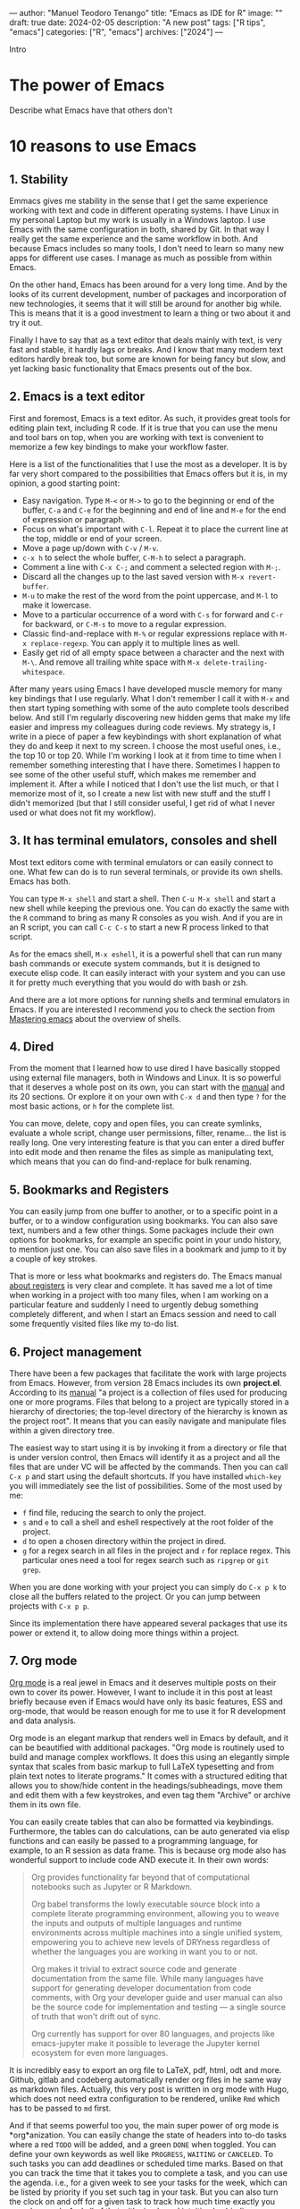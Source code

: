 ---
author: "Manuel Teodoro Tenango"
title: "Emacs as IDE for R"
image: ""
draft: true
date: 2024-02-05
description: "A new post"
tags: ["R tips", "emacs"]
categories: ["R", "emacs"]
archives: ["2024"]
---

Intro

* The power of Emacs
Describe what Emacs have that others don't

* 10 reasons to use Emacs

** 1. Stability
Emmacs gives me stability in the sense that I get the same experience working with text and code in different operating systems. I have Linux in my personal Laptop but my work is usually in a Windows laptop. I use Emacs with the same configuration in both, shared by Git. In that way I really get the same experience and the same workflow in both. And because Emacs includes so many tools, I don't need to learn so many new apps for different use cases. I manage as much as possible from within Emacs.

On the other hand, Emacs has been around for a very long time. And by the looks of its current development, number of packages and incorporation of new technologies, it seems that it will still be around for another big while. This is means that it is a good investment to learn a thing or two about it and try it out.

Finally I have to say that as a text editor that deals mainly with text, is very fast and stable, it hardly lags or breaks. And I know that many modern text editors hardly break too, but some are known for being fancy but slow, and yet lacking basic functionality that Emacs presents out of the box.

** 2. Emacs is a text editor
First and foremost, Emacs is a text editor. As such, it provides great tools for editing plain text, including R code. If it is true that you can use the menu and tool bars on top, when you are working with text is convenient to memorize a few key bindings to make your workflow faster.

Here is a list of the functionalities that I use the most as a developer. It is by far very short compared to the possibilities that Emacs offers but it is, in my opinion, a good starting point:

 + Easy navigation. Type =M-<= or =M->= to go to the beginning or end of the buffer, =C-a= and =C-e= for the beginning and end of line and =M-e= for the end of expression or paragraph.
 + Focus on what's important with =C-l=. Repeat it to place the current line at the top, middle or end of your screen.
 + Move a page up/down with =C-v= / =M-v=.
 + =c-x h= to select the whole buffer, =C-M-h= to select a paragraph.
 + Comment a line with =C-x C-;= and comment a selected region with =M-;=.
 + Discard all the changes up to the last saved version with =M-x revert-buffer=.
 + =M-u= to make the rest of the word from the point uppercase, and =M-l= to make it lowercase.
 + Move to a particular occurrence of a word with =C-s= for forward and =C-r= for backward, or =C-M-s= to move to a regular expression. 
 + Classic find-and-replace with =M-%= or regular expressions replace with =M-x replace-regexp=. You can apply it to multiple lines as well.
 + Easily get rid of all empty space between a character and the next with =M-\=. And remove all trailing white space with =M-x delete-trailing-whitespace=.

After many years using Emacs I have developed muscle memory for many key bindings that I use regularly. What I don't remember I call it with =M-x= and then start typing something with some of the auto complete tools described below. And still I'm regularly discovering new hidden gems that make my life easier and impress my colleagues during code reviews. My strategy is, I write in a piece of paper a few keybindings with short explanation of what they do and keep it next to my screen. I choose the most useful ones, i.e., the top 10 or top 20. While I'm working I look at it from time to time when I remember something interesting that I have there. Sometimes I happen to see some of the other useful stuff, which makes me remember and implement it. After a while I noticed that I don't use the list much, or that I memorize most of it, so I create a new list with new stuff and the stuff I didn't memorized (but that I still consider useful, I get rid of what I never used or what does not fit my workflow).

** 3. It has terminal emulators, consoles and shell
Most text editors come with terminal emulators or can easily connect to one. What few can do is to run several terminals, or provide its own shells. Emacs has both.

You can type =M-x shell= and start a shell. Then =C-u M-x shell= and start a new shell while keeping the previous one. You can do exactly the same with the =R= command to bring as many R consoles as you wish. And if you are in an R script, you can call =C-c C-s= to start a new R process linked to that script.

As for the emacs shell, =M-x eshell=, it is a powerful shell that can run many bash commands or execute system commands, but it is designed to execute elisp code. It can easily interact with your system and you can use it for pretty much everything that you would do with bash or zsh.

And there are a lot more options for running shells and terminal emulators in Emacs. If you are interested I recommend you to check the section from [[https://www.masteringemacs.org/article/running-shells-in-emacs-overview][Mastering emacs]] about the overview of shells.

** 4. Dired
From the moment that I learned how to use dired I have basically stopped using external file managers, both in Windows and Linux. It is so powerful that it deserves a whole post on its own, you can start with the [[https://www.gnu.org/software/emacs/manual/html_node/emacs/Dired.html][manual]] and its 20 sections. Or explore it on your own with =C-x d= and then type =?= for the most basic actions, or =h= for the complete list.

You can move, delete, copy and open files, you can create symlinks, evaluate a whole script, change user permissions, filter, rename... the list is really long. One very interesting feature is that you can enter a dired buffer into edit mode and then rename the files as simple as manipulating text, which means that you can do find-and-replace for bulk renaming.

** 5. Bookmarks and Registers
You can easily jump from one buffer to another, or to a specific point in a buffer, or to a window configuration using bookmarks. You can also save text, numbers and a few other things. Some packages include their own options for bookmarks, for example an specific point in your undo history, to mention just one. You can also save files in a bookmark and jump to it by a couple of key strokes.

That is more or less what bookmarks and registers do. The Emacs manual [[https://www.gnu.org/software/emacs/manual/html_node/emacs/Registers.html][about registers]] is very clear and complete. It has saved me a lot of time when working in a project with too many files, when I am working on a particular feature and suddenly I need to urgently debug something completely different, and when I start an Emacs session and need to call some frequently visited files like my to-do list.

** 6. Project management
There have been a few packages that facilitate the work with large projects from Emacs. However, from version 28 Emacs includes its own *project.el*. According to its [[https://www.gnu.org/software/emacs/manual/html_node/emacs/Projects.html][manual]] "a project is a collection of files used for producing one or more programs. Files that belong to a project are typically stored in a hierarchy of directories; the top-level directory of the hierarchy is known as the project root". It means that you can easily navigate and manipulate files within a given directory tree.

The easiest way to start using it is by invoking it from a directory or file that is under version control, then Emacs will identify it as a project and all the files that are under VC will be affected by the commands. Then you can call =C-x p= and start using the default shortcuts. If you have installed =which-key= you will immediately see the list of possibilities. Some of the most used by me:
 + =f= find file, reducing the search to only the project.
 + =s= and =e= to call a shell and eshell respectively at the root folder of the project.
 + =d= to open a chosen directory within the project in dired.
 + =g= for a regex search in all files in the project and =r= for replace regex. This particular ones need a tool for regex search such as =ripgrep= or =git grep=.

When you are done working with your project you can simply do =C-x p k= to close all the buffers related to the project. Or you can jump between projects with =C-x p p=.

Since its implementation there have appeared several packages that use its power or extend it, to allow doing more things within a project.

** 7. Org mode
[[https://orgmode.org/][Org mode]] is a real jewel in Emacs and it deserves multiple posts on their own to cover its power. However, I want to include it in this post at least briefly because even if Emacs would have only its basic features, ESS and org-mode, that would be reason enough for me to use it for R development and data analysis.

Org mode is an elegant markup that renders well in Emacs by default, and it can be beautified with additional packages. "Org mode is routinely used to build and manage complex workflows. It does this using an elegantly simple syntax that scales from basic markup to full LaTeX typesetting and from plain text notes to literate programs." It comes with a structured editing that allows you to show/hide content in the headings/subheadings, move them and edit them with a few keystrokes, and even tag them "Archive" or archive them in its own file.

You can easily create tables that can also be formatted via keybindings. Furthermore, the tables can do calculations, can be auto generated via elisp functions and can easily be passed to a programming language, for example, to an R session as data frame. This is because org mode also has wonderful support to include code AND execute it. In their own words:

#+begin_quote
Org provides functionality far beyond that of computational notebooks such as Jupyter or R Markdown.

Org babel transforms the lowly executable source block into a complete literate programming environment, allowing you to weave the inputs and outputs of multiple languages and runtime environments across multiple machines into a single unified system, empowering you to achieve new levels of DRYness regardless of whether the languages you are working in want you to or not.

Org makes it trivial to extract source code and generate documentation from the same file. While many languages have support for generating developer documentation from code comments, with Org your developer guide and user manual can also be the source code for implementation and testing — a single source of truth that won't drift out of sync.

Org currently has support for over 80 languages, and projects like emacs-jupyter make it possible to leverage the Jupyter kernel ecosystem for even more languages.
#+end_quote

It is incredibly easy to export an org file to LaTeX, pdf, html, odt and more. Github, gitlab and codeberg automatically render org files in he same way as markdown files. Actually, this very post is written in org mode with Hugo, which does not need extra configuration to be rendered, unlike =Rmd= which has to be passed to =md= first.

And if that seems powerful too you, the main super power of org mode is *org*anization. You can easily change the state of headers into to-do tasks where a red =TODO= will be added, and a green =DONE= when toggled. You can define your own keywords as well like =PROGRESS=, =WAITING= or =CANCELED=. To such tasks you can add deadlines or scheduled time marks. Based on that you can track the time that it takes you to complete a task, and you can use the agenda. i.e., for a given week to see your tasks for the week, which can be listed by priority if you set such tag in your task. But you can also turn the clock on and off for a given task to track how much time exactly you spend on each. And all of that with simple and intuitive keybindings.

If all that is not enough, there are numerous packages that have been created along the years to extend org mode. With them you can achieve tasks such as automatize the rendering of code from scripts, organize the notes in different styles, improve your exporting or rendering properties, track habits or a diary, etc. The list is really long.

There is a github repo with an [[https://github.com/erikriverson/org-mode-R-tutorial/blob/master/org-mode-R-tutorial.org][org-mode R tutorial]], and a detailed documentation for [[https://orgmode.org/worg/org-contrib/babel/languages/ob-doc-R.html][R code blocks in org-mode]].

I hope that I have awaken your curiosity to try it or at least check it out.

** 8. Emacs can easily be extended
So far I have described only Emacs built-in functionality, but Emacs can easily be extended by writing your own functions and/or using packages.

Some say that Emacs is almost like an operating system on its own, and although is not true, it can play so well with your OS, whichever it is, and function as a window manager. I use Emacs both, in Linux for my personal projects and on Windows for work and it gives me the tranquility of accomplish the same with the same tools and same keybindings in both systems. Also it made me reduce the need for install extra software for my regular use.

Others say that usually, when somebody asks whether something is possible in Emacs, the answer is always "yes". Thus, the question should rather be "how to" achieve it. And very often the answer to that question is by the use of some package.

Here I include a list of only the packages that I have found most useful for working with R. 

*** Vertico
The minibuffer is an important part of Emacs, and [[https://github.com/minad/vertico][vertico]] makes interacting with it really easy. It basically "provides a performant and minimalistic vertical completion UI based on the default completion system". It uses built-in Emacs commands for auto completion by expanding the minibuffer and showing the options.

It helps us to navigate Emacs, explore it and execute commands. There are a few other packages that achieve the same. Whichever you choose, it is in my opinion, a must-have tool for Emacs users.

Here is a simple configuration based on ~use-package~ with annotations:

#+begin_src emacs-lisp
(use-package vertico
  :init
  ;; Start vertico automatically with Emacs
  (vertico-mode)
  :config
  ;; Grow and shrink the Vertico minibuffer
  (setq vertico-resize t)
  ;; Optionally enable cycling for `vertico-next' and `vertico-previous'.
  (setq vertico-cycle t))

;; Allow vertico keep history
(use-package savehist
  :init
  (savehist-mode))
#+end_src

*** which key
[[https://github.com/justbur/emacs-which-key][Which key]] is in my opinion, a must have package. It will help you to have a full overview of your keybindings (which are an important part of Emacs) and allow you to explore them and get the best out of them.

#+begin_quote
Which-key is a minor mode for Emacs that displays the key bindings following your currently entered incomplete command (a prefix) in a popup. For example, after enabling the minor mode if you enter C-x and wait for the default of 1 second the minibuffer will expand with all of the available key bindings that follow C-x (or as many as space allows given your settings). This includes prefixes like C-x 8 which are shown in a different face.
#+end_quote

As usual with most Emacs packages, you can configure a lot of things in it, but to start using it with the basic setup you just need to call the package and activate the =which-key-mode= globally.

#+begin_src emacs-lisp
(use-package which-key
  :config
  (which-key-mode))
#+end_src

*** Company
There are many packages that help with code auto completion. [[https://github.com/company-mode/company-mode][Company]], short for complete anything, is supported by ESS out-of-the-box and thus, it pairs better than others in my experience. "It uses pluggable back-ends and front-ends to retrieve and display completion candidates."

I use it only for R and my snippets, thus my configuration is rather simple:

#+begin_src emacs-lisp
(use-package company
  :hook
  (company-mode . yas-minor-mode)
  (ess-r-mode . company-mode)
  (inferior-ess-r-mode . company-mode)
  :init
  (setq company-backends '(company-files
                           company-capf
                           company-yasnippet))
  :config
  ;; More customization options for company:
  (setq company-selection-wrap-around t
	;; Align annotations to the right tooltip border:
	company-tooltip-align-annotations t
	;; Idle delay in seconds until completion starts automatically:
	company-idle-delay 0.30
	;; Completion will start after typing n letters:
	company-minimum-prefix-length 1
	;; Maximum number of candidates in the tooltip:
	company-tooltip-limit 10))
#+end_src

Once the package is loaded you can start typing and company will show the completion option after you typed =company-minimum-prefix-length= characters. A real jewel for R in ESS, and it does not affect performance at all. I have been using it for years in a 4 Gb RAM old Lenovo without any slow down during typing.

*** ESS
[[https://ess.r-project.org/][ESS]] is the core package for R in Emacs. It is a very old and mature package, short for "Emacs Speaks Statistics", as it supports many statistics-related languages such as SAS, Stata and Julia, among others. However, one can easily see that most of the efforts of the development team are focused on R. The [[https://ess.r-project.org/index.php?Section=documentation&subSection=manuals][documentation]] occupies 71 pages that cover the installation, how to interact with different languages and processes, save and manipulate transcript files, completion, etc. Along reading it you can find a long list of keybindings and Emacs functions designed to make your life easier. If you use =vertico= you can type =M-x ess-= and scroll down over the long list of functions, or with =which-key= do =C-c= inside a =.R= buffer and explore the possibilities of the ess-related keybindings.

The list is really long, but among the main things I do with ESS in my daily work is sending R code to the R console with my personal keybindings or at startup, use my own snippets to write scripts, using the regular Emacs super powers for text editing, running different R sessions for different scripts/projects within the same Emacs session, run different R versions, use the same IDE and same keybindings on different OS sync'd by git, benefit from the syntax highlighting and using key bindings for loading a single line, function, paragraph or buffer, for documenting, loading and testing a package, for debugging, for reading R documentation and a bunch of other things that I can't remember. But you can do much more.

If you are coming from R studio you might find many basic functionalities very similar. Although the key bindings are different, you can easily re-map them to something of your liking. Or you can use the drop down menus. Either way, you can start with some basic setup and grow from there, if you feel the need. Here are my basic suggestions.

#+begin_src emacs-lisp
(use-package ess
  :init
  (setq ess-style 'RStudio)
  :mode
  (("\\.[rR]" . ess-r-mode)
   ;; If you also use julia or some other language
   ("\\.[jJ][lL]" . ess-julia-mode))
  ;; Add my personal key-map
  :config
  ;; ESS process (print all)
  (setq ess-eval-visibly-p t)
  ;; Silence asking for aprenth directory
  (setq ess-ask-for-ess-directory nil)
  ;; Syntax highlights
  (setq ess-R-font-lock-keywords
	'((ess-R-fl-keyword:keywords . t)
	  (ess-R-fl-keyword:constants . t)
	  (ess-R-fl-keyword:modifiers . t)
	  (ess-R-fl-keyword:fun-defs . t)
	  (ess-R-fl-keyword:assign-ops . t)
	  (ess-R-fl-keyword:%op% . t)
	  (ess-fl-keyword:fun-calls . t)
	  (ess-fl-keyword:numbers . t)
	  (ess-fl-keyword:operators)
	  (ess-fl-keyword:delimiters)
	  (ess-fl-keyword:=)
	  (ess-R-fl-keyword:F&T . t))))


;; R markdown
(use-package polymode)
(use-package poly-R)
(use-package poly-markdown)
(use-package quarto-mode)

;; MARKDOWN
(add-to-list 'auto-mode-alist '("\\.md" . poly-markdown-mode))

;; R modes
(add-to-list 'auto-mode-alist '("\\.Snw" . poly-noweb+r-mode))
(add-to-list 'auto-mode-alist '("\\.Rnw" . poly-noweb+r-mode))
(add-to-list 'auto-mode-alist '("\\.Rmd" . poly-markdown+r-mode))
(add-to-list 'auto-mode-alist '("\\.qmd" . poly-markdown+r-mode))
#+end_src

This is a very basic configuration to start ESS on any R script, or in code chunks in R markdown and quarto files. You probably don't need more than this to get started. However, in some cases Emacs cannot find the path to you R executable, if so you can use something like this:

#+begin_src emacs-lisp
(if (eq system-type 'windows-nt)
    (setq inferior-ess-r-program "C:/Program Files (x86)/R-4.1.2/bin/R.exe"))
#+end_src

I also mentioned that you can send you own blocks of R code to the console easily with a few keys strokes. Here is a function to do that:

#+begin_src emacs-lisp
;; Send personal commands to R
(defun my-send-command-to-r (command)
  "Sends the string `command' to ESS r process"
  (if (stringp command)
      (let ((proc (ess-get-process)))
	(ess-send-string proc command))
    (message "The command is not a character string")))
#+end_src

This function will take some text and send it to the R process running, for example =(tt-send-command-to-r "dev.off()")= to send =dev.off()= to the R console. Now, this is a lot more typing which wouldn't make sense. Let's make it more interactive.

#+begin_src emacs-lisp
(defun my-rsend-dev-off ()
  (interactive)
  (my-send-command-to-r "dev.off()"))
#+end_src

Now we can send the =dev.off()= by evaluating =(my-rsend-dev-off)= in Emacs, or calling it via =M-x= thanks to the =(interactive)= part of the function. But we can yet go further and add key bindings for it:

#+begin_src emacs-lisp
(defvar my-exec-r-keymap
  (let ((map (make-sparse-keymap)))
    (define-key map "o" 'my-rsend-dev-off)
    map)
  "Key map to send commands to inferior ESS R")

;; Add my keymaps hook
(add-hook 'ess-r-mode-hook
  (lambda() (local-set-key (kbd "C-c t") my-exec-r-keymap)))
(add-hook 'inferior-ess-r-mode-hook
  (lambda() (local-set-key (kbd "C-c t") my-exec-r-keymap)))
#+end_src

Now we can execute our =dev.off()= from any R script or R console by the key strokes =C-c t o=. First I am setting a map of keys to =my-exec-r-keymap= and mapping our function to send =dev.off()= to the key =o=. You can add more functions by adding more lines like =(define-key map "o" 'my-rsend-dev-off)= below it, changing the key to be mapped to, and the function to use. Then I am binding that key map to =C-c t= using =ess-r-mode-hook= to be called from R scripts, and to =inferior-ess-r-mode-hook= to be called from the R console. We could have gone a simpler way and just map it to something like =C-c o=, but I wanted to give you the tools to create a whole key map to have all your personal R-related key bindings there. For example, I keep my R key bindings under =C-c t= and other Emacs useful functions for editing under =C-c e=, and other keys for other personal maps or actions. And why =C-c=-something? Well, Emacs is full of keybindings and it seems that most of them are taken, so Emacs reserves =C-c=-something for the user key bindings, and =C-c C=-something for the packages. So, I really recommend you to stick to it if you don't want to get rid of other useful stuff.

** 9. Version Control with Magit
[[https://magit.vc/][Magit]] is really "a git porcelain inside Emacs". It is, in my opinion and the opinion of many, the best GUI for git ever.

#+begin_quote
Magit is a complete text-based user interface to Git. It fills the glaring gap between the Git command-line interface and various GUIs, letting you perform trivial as well as elaborate version control tasks with just a couple of mnemonic key presses. Magit looks like a prettified version of what you get after running a few Git commands but in Magit every bit of visible information is also actionable to an extent that goes far beyond what any Git GUI provides and it takes care of automatically refreshing this output when it becomes outdated. In the background Magit just runs Git commands and if you wish you can see what exactly is being run, making it possible for you to learn the git command-line by using Magit.

Using Magit for a while will make you a more effective version control user. Magit supports and streamlines the use of Git features that most users and developers of other Git clients apparently thought could not be reasonably mapped to a non-command-line interface. Magit is both faster and more intuitive than either the command line or any GUI and these holds for both Git beginners and experts alike.
#+end_quote

I think the text describes it well enough, but the best way is to see it in action. Go to the link above and check out the screenshots and/or the videos for inspiration.

In my personal experience, Magit has made my working with Git not only faster but also easier. It is very easy to use even without any of the auto completion tools that I listed above because it uses its own system of [[https://github.com/magit/transient][transient]] commands that calls a master menu with all the potential options: you start with a menu with all the Git events like Push, Pull, Stash, Branch, etc., and once you choose one it displays the potential options to use it, and as a complement it allows the user to provide information (i.e., a branch name) as plain text when necessary. For example =b= shows the branch menu and within it, =b= checks out a branch, then you type in the minibuffer the name of the branch and you're there. Quite intuitive, right?

Magit is so good that I've met people who moved to Emacs just because of Magit (although they stay for many more reasons). Or people who moved away from Emacs saying that what they miss the most is Magit. So, I think that this few words are enough for this section and I'll let your curiosity take care of the rest. Enjoy it!.

** 10. Emacs is highly configurable
As you could probably noticed already, Emacs can be easily and widely customized. However, as with any other software, it comes with its own defaults. Below you can find my personal configuration for Emacs itself. Some are parts that are argued by many whether they should be the defaults or not, others are parts that go well with R, and some are simply details that fit my preferences. I hope it makes your transition to Emacs easier.

#+begin_src emacs-lisp
;; 1)
(setq inhibit-startup-screen t)

;; 2)
(delete-selection-mode t)

;; 3)
(show-paren-mode 1)

;; 4)
(setq bookmark-save-flag 1)

;; 5)
(setq use-short-answers t)

;; 6)
(set-charset-priority 'unicode)
(setq locale-coding-system 'utf-8
      coding-system-for-read 'utf-8
      coding-system-for-write 'utf-8)
(set-terminal-coding-system 'utf-8)
(set-keyboard-coding-system 'utf-8)
(prefer-coding-system 'utf-8)
(setq default-process-coding-system '(utf-8-unix . utf-8-unix))

;; 7)
(setq temporary-file-directory "~/tmp/")
(setq backup-directory-alist
      `((".*" . ,temporary-file-directory)))
(setq auto-save-file-name-transforms
      `((".*" ,temporary-file-directory t)))

;; 8)
(defun er-sudo-edit (&optional arg)
  "Edit currently visited file as root.

With a prefix ARG prompt for a file to visit.
Will also prompt for a file to visit if current
buffer is not visiting a file."
  (interactive "P")
  (if (or arg (not buffer-file-name))
      (find-file (concat "/sudo:root@localhost:"
                         (ido-read-file-name "Find file(as root): ")))
    (find-alternate-file (concat "/sudo:root@localhost:" buffer-file-name))))

#+end_src

1. Stop the welcome screen.
2. Allows mark-type-delete. In other words: mark a region and when you start typing the region is replaced by what you are typing.
3. Show or highlight matching parentheses.
4. When you discover how powerful are bookmarks, this saves the bookmarks upon adding each.
5. Always allow to answer by typing only 'y' instead of 'yes'.
6. Default to utf-8 for everything. Here you have to be careful, if you use different encoding you might want to avoid it or add something else. Also, different versions of emacs have changed slightly some of this parameters, what I present here works well in Emacs 29.
7. If you already started using emacs you probably noticed that it creates some extra hidden files in the folder with the files that you edited. These are backup files, you can redirect them to =~/tmp/= or somewhere else.
8. You have opened a file and only then you realized that you need sudo rights to edit it. You can =M-x= call this function to do just that, or bind it to some key.

